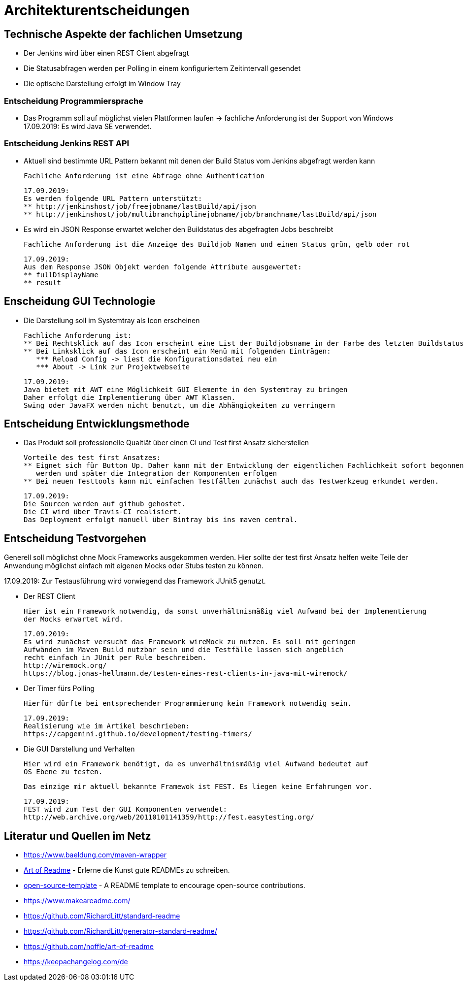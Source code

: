 = Architekturentscheidungen

== Technische Aspekte der fachlichen Umsetzung

* Der Jenkins wird über einen REST Client abgefragt
* Die Statusabfragen werden per Polling in einem konfiguriertem Zeitintervall gesendet
* Die optische Darstellung erfolgt im Window Tray

=== Entscheidung Programmiersprache

* Das Programm soll auf möglichst vielen Plattformen laufen
-> fachliche Anforderung ist der Support von Windows
17.09.2019: Es wird Java SE verwendet.

=== Entscheidung Jenkins REST API

* Aktuell sind bestimmte URL Pattern bekannt mit denen der Build Status vom Jenkins abgefragt werden kann

  Fachliche Anforderung ist eine Abfrage ohne Authentication

  17.09.2019:
  Es werden folgende URL Pattern unterstützt:
  ** http://jenkinshost/job/freejobname/lastBuild/api/json
  ** http://jenkinshost/job/multibranchpiplinejobname/job/branchname/lastBuild/api/json

* Es wird ein JSON Response erwartet welcher den Buildstatus des abgefragten Jobs beschreibt

  Fachliche Anforderung ist die Anzeige des Buildjob Namen und einen Status grün, gelb oder rot

  17.09.2019:
  Aus dem Response JSON Objekt werden folgende Attribute ausgewertet:
  ** fullDisplayName
  ** result

== Enscheidung GUI Technologie

* Die Darstellung soll im Systemtray als Icon erscheinen

  Fachliche Anforderung ist:
  ** Bei Rechtsklick auf das Icon erscheint eine List der Buildjobsname in der Farbe des letzten Buildstatus
  ** Bei Linksklick auf das Icon erscheint ein Menü mit folgenden Einträgen:
     *** Reload Config -> liest die Konfigurationsdatei neu ein
     *** About -> Link zur Projektwebseite

  17.09.2019:
  Java bietet mit AWT eine Möglichkeit GUI Elemente in den Systemtray zu bringen
  Daher erfolgt die Implementierung über AWT Klassen.
  Swing oder JavaFX werden nicht benutzt, um die Abhängigkeiten zu verringern

== Entscheidung Entwicklungsmethode

* Das Produkt soll professionelle Qualtiät über einen CI und Test first Ansatz sicherstellen

  Vorteile des test first Ansatzes:
  ** Eignet sich für Button Up. Daher kann mit der Entwicklung der eigentlichen Fachlichkeit sofort begonnen
     werden und später die Integration der Komponenten erfolgen
  ** Bei neuen Testtools kann mit einfachen Testfällen zunächst auch das Testwerkzeug erkundet werden.

  17.09.2019:
  Die Sourcen werden auf github gehostet.
  Die CI wird über Travis-CI realisiert.
  Das Deployment erfolgt manuell über Bintray bis ins maven central.

== Entscheidung Testvorgehen

Generell soll möglichst ohne Mock Frameworks ausgekommen werden.
Hier sollte der test first Ansatz helfen weite Teile der Anwendung möglichst einfach mit eigenen Mocks oder Stubs
testen zu können.

17.09.2019:
Zur Testausführung wird vorwiegend das Framework JUnit5 genutzt.

* Der REST Client

  Hier ist ein Framework notwendig, da sonst unverhältnismäßig viel Aufwand bei der Implementierung
  der Mocks erwartet wird.

  17.09.2019:
  Es wird zunächst versucht das Framework wireMock zu nutzen. Es soll mit geringen
  Aufwänden im Maven Build nutzbar sein und die Testfälle lassen sich angeblich
  recht einfach in JUnit per Rule beschreiben.
  http://wiremock.org/
  https://blog.jonas-hellmann.de/testen-eines-rest-clients-in-java-mit-wiremock/

* Der Timer fürs Polling

  Hierfür dürfte bei entsprechender Programmierung kein Framework notwendig sein.

  17.09.2019:
  Realisierung wie im Artikel beschrieben:
  https://capgemini.github.io/development/testing-timers/

* Die GUI Darstellung und Verhalten

  Hier wird ein Framework benötigt, da es unverhältnismäßig viel Aufwand bedeutet auf
  OS Ebene zu testen.

  Das einzige mir aktuell bekannte Framewok ist FEST. Es liegen keine Erfahrungen vor.

  17.09.2019:
  FEST wird zum Test der GUI Komponenten verwendet:
  http://web.archive.org/web/20110101141359/http://fest.easytesting.org/



[##literatur]
== Literatur und Quellen im Netz

* https://www.baeldung.com/maven-wrapper
* https://github.com/noffle/art-of-readme[Art of Readme] - Erlerne die Kunst gute READMEs zu schreiben.
* https://github.com/davidbgk/open-source-template/[open-source-template] - A README template to encourage open-source contributions.
* https://www.makeareadme.com/
* https://github.com/RichardLitt/standard-readme
* https://github.com/RichardLitt/generator-standard-readme/
* https://github.com/noffle/art-of-readme
* https://keepachangelog.com/de
